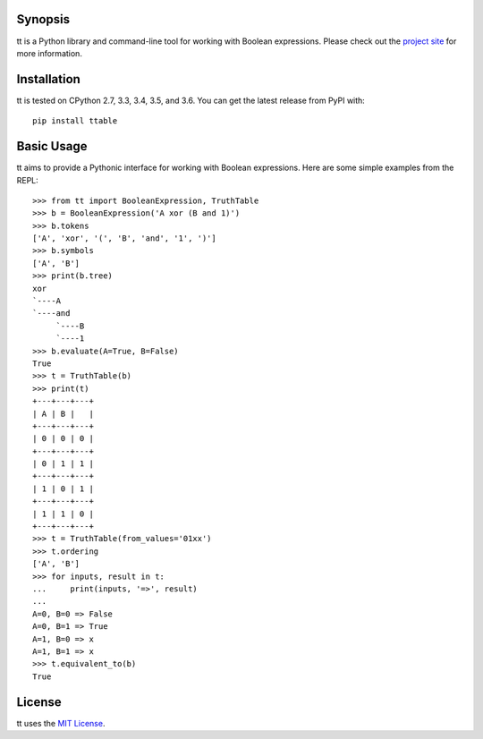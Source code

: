 |pypi| |nixbuild| |winbuild|

Synopsis
--------

tt is a Python library and command-line tool for working with Boolean expressions. Please check out the `project site`_ for more information.

Installation
------------

tt is tested on CPython 2.7, 3.3, 3.4, 3.5, and 3.6. You can get the latest release from PyPI with::

    pip install ttable

Basic Usage
-----------

tt aims to provide a Pythonic interface for working with Boolean expressions. Here are some simple examples from the REPL::

    >>> from tt import BooleanExpression, TruthTable
    >>> b = BooleanExpression('A xor (B and 1)')
    >>> b.tokens
    ['A', 'xor', '(', 'B', 'and', '1', ')']
    >>> b.symbols
    ['A', 'B']
    >>> print(b.tree)
    xor
    `----A
    `----and
         `----B
         `----1
    >>> b.evaluate(A=True, B=False)
    True
    >>> t = TruthTable(b)
    >>> print(t)
    +---+---+---+
    | A | B |   |
    +---+---+---+
    | 0 | 0 | 0 |
    +---+---+---+
    | 0 | 1 | 1 |
    +---+---+---+
    | 1 | 0 | 1 |
    +---+---+---+
    | 1 | 1 | 0 |
    +---+---+---+
    >>> t = TruthTable(from_values='01xx')
    >>> t.ordering
    ['A', 'B']
    >>> for inputs, result in t:
    ...     print(inputs, '=>', result)
    ...
    A=0, B=0 => False
    A=0, B=1 => True
    A=1, B=0 => x
    A=1, B=1 => x
    >>> t.equivalent_to(b)
    True

License
-------

tt uses the `MIT License`_.


.. _MIT License: https://opensource.org/licenses/MIT
.. _project site: http://tt.bwel.ch

.. |pypi| image:: https://img.shields.io/pypi/v/ttable.svg?style=flat-square&label=pypi
    :target: https://pypi.python.org/pypi/ttable
    :alt: tt's PyPI page

.. |nixbuild| image:: https://img.shields.io/travis/welchbj/tt/develop.svg?style=flat-square&label=linux%20build
    :target: https://travis-ci.org/welchbj/tt
    :alt: Linux build on Travis CI

.. |winbuild| image:: https://img.shields.io/appveyor/ci/welchbj/tt/develop.svg?style=flat-square&label=windows%20build
    :target: https://ci.appveyor.com/project/welchbj/tt
    :alt: Windows build on AppVeyor
